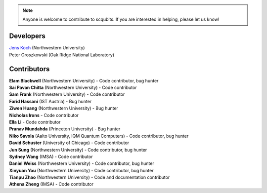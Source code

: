 .. scqubits
   Copyright (C) 2019, Jens Koch & Peter Groszkowski

.. _developers:

.. note::

   Anyone is welcome to contribute to scqubits.  If you are interested in helping, please let us know!


===========
Developers
===========


| `Jens Koch <https://sites.northwestern.edu/koch/>`_ (Northwestern University)
| Peter Groszkowski (Oak Ridge National Laboratory)


.. _developers-contributors:

============
Contributors
============


| **Elam Blackwell** (Northwestern University) - Code contributor, bug hunter
| **Sai Pavan Chitta** (Northwestern University) - Code contributor
| **Sam Frank** (Northwestern University) - Code contributor
| **Farid Hassani** (IST Austria) - Bug hunter
| **Ziwen Huang** (Northwestern University) - Bug hunter
| **Nicholas Irons** - Code contributor
| **Ella Li** - Code contributor
| **Pranav Mundahda** (Princeton University) - Bug hunter
| **Niko Savola** (Aalto University, IQM Quantum Computers) - Code contributor, bug hunter
| **David Schuster** (University of Chicago) - Code contributor
| **Jun Sung** (Northwestern University) - Code contributor, bug hunter
| **Sydney Wang** (IMSA) - Code contributor
| **Daniel Weiss** (Northwestern University) - Code contributor, bug hunter
| **Xinyuan You** (Northwestern University) - Code contributor, bug hunter
| **Tianpu Zhao** (Northwestern University) - Code and documentation contributor
| **Athena Zheng** (IMSA) - Code contributor

